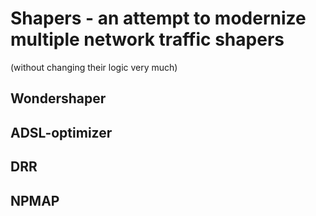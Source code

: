 * Shapers - an attempt to modernize multiple network traffic shapers

(without changing their logic very much)

** Wondershaper
** ADSL-optimizer
** DRR
** NPMAP

